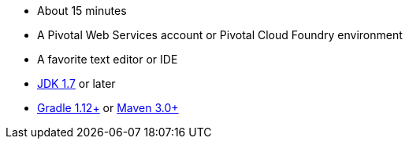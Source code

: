 :linkattrs:

ifndef::java_version[:java_version: 1.7]

- About 15 minutes
- A Pivotal Web Services account or Pivotal Cloud Foundry environment
- A favorite text editor or IDE
- http://www.oracle.com/technetwork/java/javase/downloads/index.html[JDK {java_version}] or later
- http://www.gradle.org/downloads[Gradle 1.12+] or http://maven.apache.org/download.cgi[Maven 3.0+]
